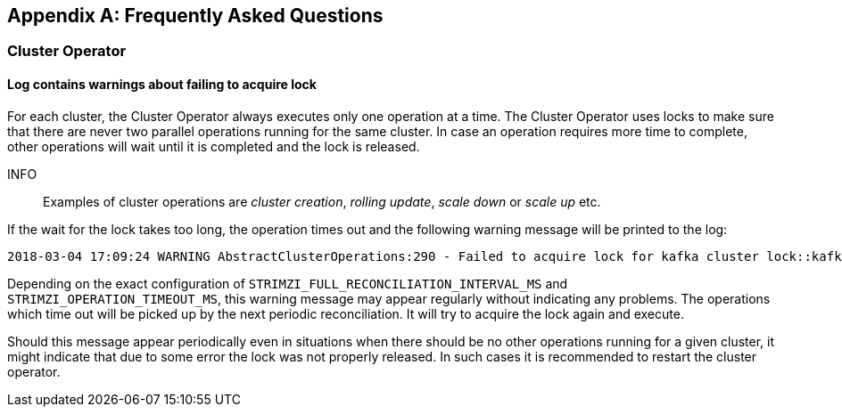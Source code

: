 [appendix]
== Frequently Asked Questions

=== Cluster Operator

==== Log contains warnings about failing to acquire lock

For each cluster, the Cluster Operator always executes only one operation at a time. The Cluster Operator uses locks
to make sure that there are never two parallel operations running for the same cluster. In case an operation requires
more time to complete, other operations will wait until it is completed and the lock is released.

INFO:: Examples of cluster operations are _cluster creation_, _rolling update_, _scale down_ or _scale up_ etc.

If the wait for the lock takes too long, the operation times out and the following warning message will be printed to
the log:

[source,shell]
----
2018-03-04 17:09:24 WARNING AbstractClusterOperations:290 - Failed to acquire lock for kafka cluster lock::kafka::myproject::my-cluster
----

Depending on the exact configuration of `STRIMZI_FULL_RECONCILIATION_INTERVAL_MS` and `STRIMZI_OPERATION_TIMEOUT_MS`, this
warning message may appear regularly without indicating any problems. The operations which time out will be picked up by
the next periodic reconciliation. It will try to acquire the lock again and execute.

Should this message appear periodically even in situations when there should be no other operations running for a given
cluster, it might indicate that due to some error the lock was not properly released. In such cases it is recommended to
restart the cluster operator.



